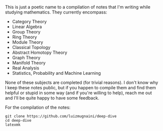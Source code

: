 # Deep Dive

This is just a poetic name to a compilation of notes that I'm writing while
studying mathematics. They currently encompass:

- Category Theory
- Linear Algebra
- Group Theory
- Ring Theory
- Module Theory
- Classical Topology
- Abstract Homotopy Theory
- Graph Theory
- Manifold Theory
- Real Analysis
- Statistics, Probability and Machine Learning

None of these subjects are completed (for trivial reasons). I don't know why I
keep these notes public, but if you happen to compile them and find them helpful
or stupid in some way (and if you're willing to help), reach me out and I'll be
quite happy to have some feedback.

For the compilation of the notes:
#+BEGIN_SRC shell
  git clone https://github.com/luizmugnaini/deep-dive
  cd deep-dive
  latexmk
#+END_SRC

